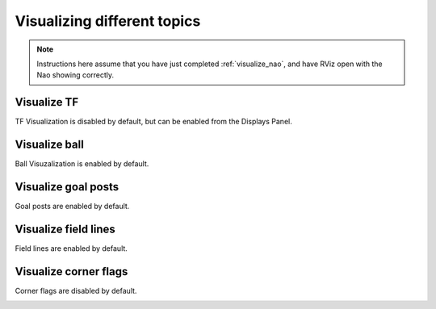 Visualizing different topics
############################

.. note::

    Instructions here assume that you have just completed :ref:`visualize_nao`, and have RViz open with the Nao showing correctly.

Visualize TF
************

TF Visualization is disabled by default, but can be enabled from the Displays Panel.

.. image:: images/tf.gif

Visualize ball
**************

Ball Visuzalization is enabled by default.

.. image:: images/ball.gif

Visualize goal posts
********************

Goal posts are enabled by default.

.. image:: images/goalposts.png

Visualize field lines
*********************

Field lines are enabled by default.

.. image:: images/field_lines.png

Visualize corner flags
**********************

Corner flags are disabled by default.

.. image:: images/flags.png

